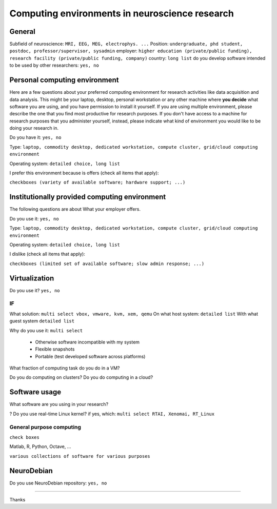 
Computing environments in neuroscience research
===============================================

.. raw:: html

   <script language="Javascript">
   function xmlhttpPost(strURL) {
       var xmlHttpReq = false;
       var self = this;
       // Mozilla/Safari
       if (window.XMLHttpRequest) {
           self.xmlHttpReq = new XMLHttpRequest();
       }
       // IE
       else if (window.ActiveXObject) {
           self.xmlHttpReq = new ActiveXObject("Microsoft.XMLHTTP");
       }
       self.xmlHttpReq.open('POST', strURL, true);
       self.xmlHttpReq.setRequestHeader('Content-Type', 'application/x-www-form-urlencoded');
       self.xmlHttpReq.onreadystatechange = function() {
           if (self.xmlHttpReq.readyState == 4) {
               updatepage(self.xmlHttpReq.responseText);
           }
       }
       self.xmlHttpReq.send(getquerystring());
   }

   function getquerystring() {
       var form     = document.forms['f1'];
       var word = form.word.value;
       qstr = 'w=' + escape(word);  // NOTE: no '?' before querystring
       return qstr;
   }

   function updatepage(str){
       document.getElementById("result").innerHTML = str;
   }
   </script>

General
-------

Subfield of neuroscience: ``MRI, EEG, MEG, electrophys. ...``
Position: ``undergraduate, phd student, postdoc, professor/supervisor, sysadmin``
employer: ``higher education (private/public funding), research facility
(private/public funding, company)``
country: ``long list``
do you develop software intended to be used by other researchers: ``yes, no``

Personal computing environment
------------------------------

Here are a few questions about your preferred computing environment for
research activities like data acquisition and data analysis. This might be your
laptop, desktop, personal workstation or any other machine where **you decide**
what software you are using, and you have permission to install it yourself.
If you are using multiple environment, please describe the one that you find
most productive for research purposes. If you don't have access to a machine
for research purposes that you administer yourself, instead, please indicate
what kind of environment you would like to be doing your research in.

Do you have it: ``yes, no``

Type: ``laptop, commodity desktop, dedicated workstation,
compute cluster, grid/cloud computing environment``

Operating system: ``detailed choice, long list``

I prefer this environment because is offers (check all items that apply):

``checkboxes (variety of available software; hardware support; ...)``


Institutionally provided computing environment
----------------------------------------------

The following questions are about
What your employer offers.

Do you use it: ``yes, no``

Type: ``laptop, commodity desktop, dedicated workstation,
compute cluster, grid/cloud computing environment``

Operating system: ``detailed choice, long list``

I dislike (check all items that apply):

``checkboxes (limited set of available software; slow admin response; ...)``



Virtualization
--------------

Do you use it? ``yes, no``

IF
~~

What solution: ``multi select vbox, vmware, kvm, xem, qemu``
On what host system: ``detailed list``
With what guest system ``detailed list``

Why do you use it: ``multi select``

  - Otherwise software incompatible with my system
  - Flexible snapshots
  - Portable (test developed software across platforms)

What fraction of computing task do you do in a VM?

Do you do computing on clusters?
Do you do computing in a cloud?


Software usage
--------------

What software are you using in your research?

? Do you use real-time Linux kernel? if yes, which: ``multi select RTAI, Xenomai, RT_Linux``


General purpose computing
~~~~~~~~~~~~~~~~~~~~~~~~~

``check boxes``

Matlab, R, Python, Octave, ...

``various collections of software for various purposes``


NeuroDebian
-----------

Do you use NeuroDebian repository: ``yes, no``

....


.. raw:: html

   <input value="Go" type="button" onclick='JavaScript:xmlhttpPost("/cgi-bin/surveycollector.cgi")'></p>
   <div id="result"></div>
   </form>


Thanks
